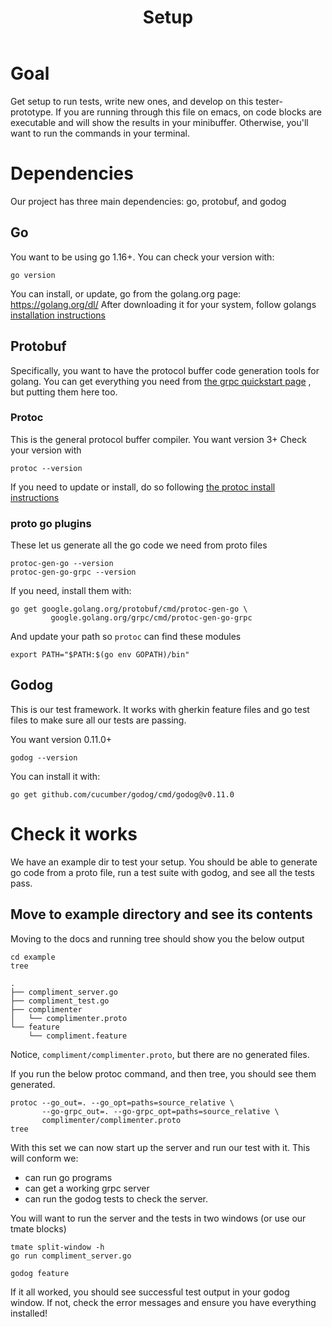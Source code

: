 #+TITLE: Setup
#+PROPERTY: header-args:shell+ :results output silent

* Goal
Get setup to run tests, write new ones, and develop on this tester-prototype. If
you are running through this file on emacs, on code blocks are executable and
will show the results in your minibuffer. Otherwise, you'll want to run the
commands in your terminal.

* Dependencies
Our project has three main dependencies: go, protobuf, and godog
** Go
You want to be using go 1.16+. You can check your version with:

#+begin_src shell :results silent
go version
#+end_src

You can install, or update, go from the golang.org page: https://golang.org/dl/
After downloading it for your system, follow golangs [[https://golang.org/doc/install][installation instructions]]

** Protobuf
Specifically, you want to have the protocol buffer code generation tools for golang.
You can get everything you need from [[https://grpc.io/docs/languages/go/quickstart/][the grpc quickstart page]] , but putting them here too.
*** Protoc
This is the general protocol buffer compiler. You want version 3+
Check your version with
#+begin_src shell
protoc --version
#+end_src

If you need to update or install, do so following [[https://grpc.io/docs/protoc-installation/][the protoc install instructions]]
*** proto go plugins

These let us generate all the go code we need from proto files
#+begin_src shell
protoc-gen-go --version
protoc-gen-go-grpc --version
#+end_src

If you need, install them with:
#+begin_src shell
go get google.golang.org/protobuf/cmd/protoc-gen-go \
         google.golang.org/grpc/cmd/protoc-gen-go-grpc
#+end_src

And update your path so ~protoc~ can find these modules
#+begin_src shell
export PATH="$PATH:$(go env GOPATH)/bin"
#+end_src





** Godog
This is our test framework. It works with gherkin feature files and go test
files to make sure all our tests are passing.

You want version 0.11.0+

#+begin_src shell
godog --version
#+end_src

You can install it with:
#+begin_src shell
go get github.com/cucumber/godog/cmd/godog@v0.11.0
#+end_src



* Check it works
We have an example dir to test your setup. You should be able to generate go
code from a proto file, run a test suite with godog, and see all the tests pass.
** Move to example directory and see its contents

Moving to the docs and running tree should show you the below output
#+begin_src shell :dir (ii/workdir+ "") :results output replace
cd example
tree
#+end_src

: .
: ├── compliment_server.go
: ├── compliment_test.go
: ├── complimenter
: │   └── complimenter.proto
: └── feature
:     └── compliment.feature

Notice, ~compliment/complimenter.proto~, but there are no generated files.

If you run the below protoc command, and then tree,  you should see them generated.

#+begin_src shell :dir (ii/workdir+ "example") :results output
 protoc --go_out=. --go_opt=paths=source_relative \
        --go-grpc_out=. --go-grpc_opt=paths=source_relative \
        complimenter/complimenter.proto
 tree
#+end_src

With this set we can now start up the server and run our test with it.
This will conform we:
- can run go programs
- can get a working grpc server
- can run the godog tests to check the server.

You will want to run the server and the tests in two windows (or use our tmate blocks)

#+NAME: the server
#+begin_src tmate :dir (ii/workdir+ "example") :window test
  tmate split-window -h
  go run compliment_server.go
#+end_src

#+NAME: the tests
#+begin_src tmate :dir (ii/workdir+ "") :window test.left
godog feature
#+end_src

If it all worked, you should see successful test output in your godog window.
If not, check the error messages and ensure you have everything installed!
